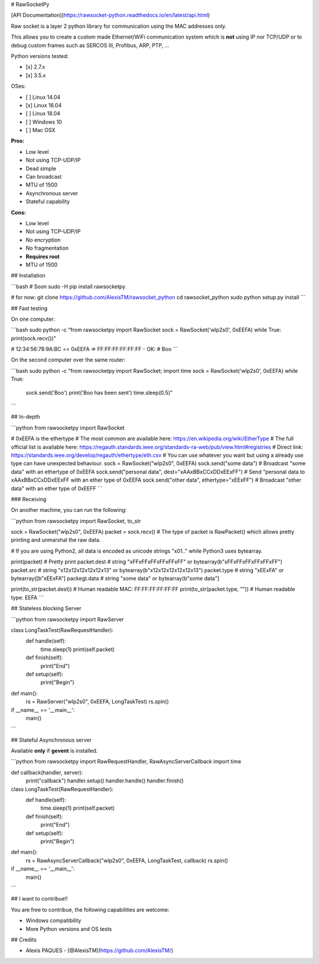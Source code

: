 # RawSocketPy

[API Documentation](https://rawsocket-python.readthedocs.io/en/latest/api.html)

Raw socket is a layer 2 python library for communication using the MAC addresses only. 

This allows you to create a custom made Ethernet/WiFi communication system which is **not** using IP nor TCP/UDP or to debug custom frames such as SERCOS III, Profibus, ARP, PTP, ...

Python versions tested:

- [x] 2.7.x
- [x] 3.5.x

OSes:

- [ ] Linux 14.04
- [x] Linux 16.04
- [ ] Linux 18.04
- [ ] Windows 10
- [ ] Mac OSX

**Pros:**

- Low level
- Not using TCP-UDP/IP
- Dead simple
- Can broadcast
- MTU of 1500
- Asynchronous server
- Stateful capability

**Cons:**

- Low level
- Not using TCP-UDP/IP
- No encryption
- No fragmentation
- **Requires root**
- MTU of 1500

## Installation

```bash
# Soon
sudo -H pip install rawsocketpy

# for now:
git clone https://github.com/AlexisTM/rawsocket_python
cd rawsocket_python
sudo python setup.py install
```

## Fast testing

On one computer:

```bash
sudo python -c "from rawsocketpy import RawSocket
sock = RawSocket('wlp2s0', 0xEEFA)
while True: print(sock.recv())"

# 12:34:56:78:9A:BC == 0xEEFA => FF:FF:FF:FF:FF:FF - OK:
# Boo
```

On the second computer over the same router:

```bash
sudo python -c "from rawsocketpy import RawSocket; import time
sock = RawSocket('wlp2s0', 0xEEFA)
while True:
  sock.send('Boo')
  print('Boo has been sent')
  time.sleep(0.5)"
```

## In-depth

```python
from rawsocketpy import RawSocket

# 0xEEFA is the ethertype
# The most common are available here: https://en.wikipedia.org/wiki/EtherType
# The full official list is available here: https://regauth.standards.ieee.org/standards-ra-web/pub/view.html#registries 
# Direct link: https://standards.ieee.org/develop/regauth/ethertype/eth.csv
# You can use whatever you want but using a already use type can have unexpected behaviour.
sock = RawSocket("wlp2s0", 0xEEFA)
sock.send("some data") # Broadcast "some data" with an ethertype of 0xEEFA
sock.send("personal data", dest="\xAA\xBB\xCC\xDD\xEE\xFF") # Send "personal data to \xAA\xBB\xCC\xDD\xEE\xFF with an ether type of 0xEEFA
sock.send("other data", ethertype="\xEE\xFF") # Broadcast "other data" with an ether type of 0xEEFF
```

### Receiving

On another machine, you can run the following:

```python
from rawsocketpy import RawSocket, to_str

sock = RawSocket("wlp2s0", 0xEEFA)
packet = sock.recv()
# The type of packet is RawPacket() which allows pretty printing and unmarshal the raw data.

# If you are using Python2, all data is encoded as unicode strings "\x01.." while Python3 uses bytearray.

print(packet) # Pretty print
packet.dest   # string "\xFF\xFF\xFF\xFF\xFF\xFF" or bytearray(b"\xFF\xFF\xFF\xFF\xFF\xFF")
packet.src    # string "\x12\x12\x12\x12\x12\x13" or bytearray(b"\x12\x12\x12\x12\x12\x13")
packet.type   # string "\xEE\xFA" or bytearray([b"\xEE\xFA"]
packegt.data  # string "some data" or bytearray(b"some data"]

print(to_str(packet.dest))     # Human readable MAC:  FF:FF:FF:FF:FF:FF
print(to_str(packet.type, "")) # Human readable type: EEFA
```

## Stateless blocking Server

```python
from rawsocketpy import RawServer

class LongTaskTest(RawRequestHandler):
    def handle(self):
        time.sleep(1)
        print(self.packet)

    def finish(self):
        print("End")

    def setup(self):
        print("Begin") 

def main():
    rs = RawServer("wlp2s0", 0xEEFA, LongTaskTest)
    rs.spin()

if __name__ == '__main__':
    main()
```

## Stateful Asynchronous server

Available **only** if **gevent** is installed.

```python
from rawsocketpy import RawRequestHandler, RawAsyncServerCallback
import time

def callback(handler, server):
    print("callback")
    handler.setup()
    handler.handle()
    handler.finish()


class LongTaskTest(RawRequestHandler):
    def handle(self):
        time.sleep(1)
        print(self.packet)

    def finish(self):
        print("End")

    def setup(self):
        print("Begin") 

def main():
    rs = RawAsyncServerCallback("wlp2s0", 0xEEFA, LongTaskTest, callback)
    rs.spin()

if __name__ == '__main__':
    main()
```

## I want to contribue!!

You are free to contribue, the following capabilities are welcome:

- Windows compatibility
- More Python versions and OS tests

## Credits

- Alexis PAQUES - [@AlexisTM](https://github.com/AlexisTM/)


